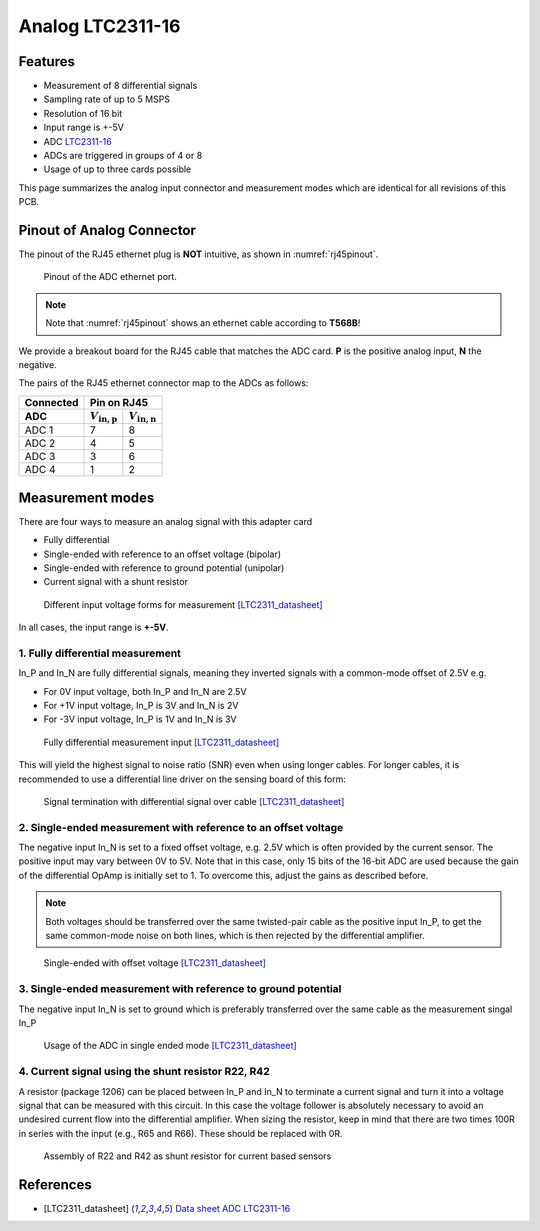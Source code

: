 .. _Analog_LTC2311_16:

=================
Analog LTC2311-16
=================

Features
--------

* Measurement of 8 differential signals
* Sampling rate of up to 5 MSPS
* Resolution of 16 bit
* Input range is +-5V 
* ADC `LTC2311-16 <https://www.analog.com/media/en/technical-documentation/data-sheets/231116fa.pdf>`_
* ADCs are triggered in groups of 4 or 8
* Usage of up to three cards possible

This page summarizes the analog input connector and measurement modes which are identical for all revisions of this PCB. 

.. _Analog_LTC2311_16_pinout

Pinout of Analog Connector 
--------------------------
The pinout of the RJ45 ethernet plug is **NOT** intuitive, as shown in :numref:`rj45pinout`. 

.. _rj45pinout:

.. figure:: LTC2311_16_v3/rj45_pinout.png
   :width: 700

   Pinout of the ADC ethernet port.

.. note::

   Note that :numref:`rj45pinout` shows an ethernet cable according to **T568B**!


We provide a breakout board for the RJ45 cable that matches the ADC card. **P** is the positive analog input, **N** the negative.

.. image:: LTC2311_16_v3/adc_breakout_PN.png
   :width: 400

The pairs of the RJ45 ethernet connector map to the ADCs as follows:

=========      ==========================    ==========================    
Connected                         Pin on RJ45                            
---------      -------------------------------------------------------- 
 ADC              :math:`V_\mathrm{in,p}`       :math:`V_\mathrm{in,n}`       
=========      ==========================    ==========================    
ADC 1           7                                8                        
ADC 2           4                                5                          
ADC 3           3                                6                          
ADC 4           1                                2                          
=========      ==========================    ==========================     


.. _Analog_LTC2311_16_meas_modes

Measurement modes
-----------------
There are four ways to measure an analog signal with this adapter card

* Fully differential
* Single-ended with reference to an offset voltage (bipolar)
* Single-ended with reference to ground potential (unipolar)
* Current signal with a shunt resistor 

.. figure::  LTC2311_16_v3/measurement_variants.png
   :width: 250

   Different input voltage forms for measurement [LTC2311_datasheet]_

In all cases, the input range is **+-5V**.

1. Fully differential measurement
"""""""""""""""""""""""""""""""""
In_P and In_N are fully differential signals, meaning they inverted signals with a common-mode offset of 2.5V e.g. 

* For 0V input voltage, both In_P and In_N are 2.5V
* For +1V input voltage, In_P is 3V and In_N is 2V
* For -3V input voltage, In_P is 1V and In_N is 3V 

.. figure:: LTC2311_16_v2/differential_signal.png
   :width: 500

   Fully differential measurement input [LTC2311_datasheet]_

This will yield the highest signal to noise ratio (SNR) even when using longer cables. For longer cables, it is recommended to use a differential line driver on the sensing board of this form:

.. figure:: LTC2311_16_v2/differential_signal_over_cable.png
   :width: 500

   Signal termination with differential signal over cable [LTC2311_datasheet]_


2. Single-ended measurement with reference to an offset voltage
"""""""""""""""""""""""""""""""""""""""""""""""""""""""""""""""
The negative input In_N is set to a fixed offset voltage, e.g. 2.5V which is often provided by the current sensor. The positive input may vary between 0V to 5V. 
Note that in this case, only 15 bits of the 16-bit ADC are used because the gain of the differential OpAmp is initially set to 1. To overcome this, adjust the gains as described before.

.. note ::
   Both voltages should be transferred over the same twisted-pair cable as the positive input In_P, to get the same common-mode noise on both lines, which is then rejected by the differential amplifier. 

.. figure:: LTC2311_16_v2/single_ended_to_Vcm.png
   :width: 350

   Single-ended with offset voltage [LTC2311_datasheet]_

3. Single-ended measurement with reference to ground potential
""""""""""""""""""""""""""""""""""""""""""""""""""""""""""""""
The negative input In_N is set to ground which is preferably transferred over the same cable as the measurement singal In_P 

.. figure:: LTC2311_16_v2/single_ended_to_GND.png
   :width: 350

   Usage of the ADC in single ended mode [LTC2311_datasheet]_

4. Current signal using the shunt resistor R22, R42
"""""""""""""""""""""""""""""""""""""""""""""""""""
A resistor (package 1206) can be placed between In_P and In_N to terminate a current signal and turn it into a voltage signal that can be measured with this circuit. In this case the voltage follower is absolutely necessary to avoid an undesired current flow into the differential amplifier. 
When sizing the resistor, keep in mind that there are two times 100R in series with the input (e.g., R65 and R66). These should be replaced with 0R. 

.. figure:: LTC2311_16_v3/current_mode_measurement.jpg
   :width: 600

   Assembly of R22 and R42 as shunt resistor for current based sensors


References
-------------
* .. [LTC2311_datasheet] `Data sheet ADC LTC2311-16 <https://www.analog.com/media/en/technical-documentation/data-sheets/231116fa.pdf>`_



